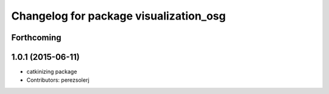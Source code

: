 ^^^^^^^^^^^^^^^^^^^^^^^^^^^^^^^^^^^^^^^
Changelog for package visualization_osg
^^^^^^^^^^^^^^^^^^^^^^^^^^^^^^^^^^^^^^^

Forthcoming
-----------

1.0.1 (2015-06-11)
------------------
* catkinizing package
* Contributors: perezsolerj
